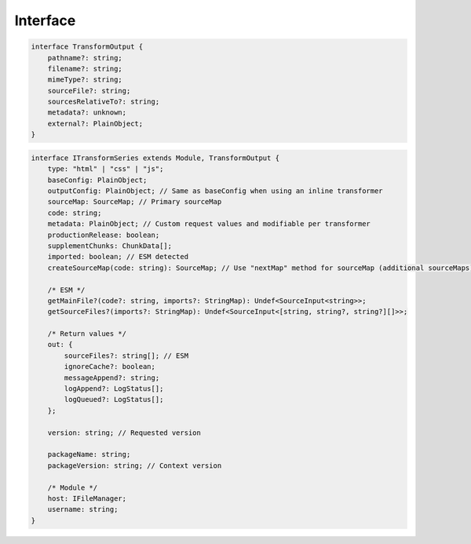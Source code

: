 Interface
=========

.. code-block:: typescript

  interface TransformOutput {
      pathname?: string;
      filename?: string;
      mimeType?: string;
      sourceFile?: string;
      sourcesRelativeTo?: string;
      metadata?: unknown;
      external?: PlainObject;
  }

.. code-block:: typescript

  interface ITransformSeries extends Module, TransformOutput {
      type: "html" | "css" | "js";
      baseConfig: PlainObject;
      outputConfig: PlainObject; // Same as baseConfig when using an inline transformer
      sourceMap: SourceMap; // Primary sourceMap
      code: string;
      metadata: PlainObject; // Custom request values and modifiable per transformer
      productionRelease: boolean;
      supplementChunks: ChunkData[];
      imported: boolean; // ESM detected
      createSourceMap(code: string): SourceMap; // Use "nextMap" method for sourceMap (additional sourceMaps)
      
      /* ESM */
      getMainFile?(code?: string, imports?: StringMap): Undef<SourceInput<string>>;
      getSourceFiles?(imports?: StringMap): Undef<SourceInput<[string, string?, string?][]>>;
      
      /* Return values */
      out: {
          sourceFiles?: string[]; // ESM
          ignoreCache?: boolean;
          messageAppend?: string;
          logAppend?: LogStatus[];
          logQueued?: LogStatus[];
      };
      
      version: string; // Requested version
      
      packageName: string;
      packageVersion: string; // Context version
      
      /* Module */
      host: IFileManager;
      username: string;
  }